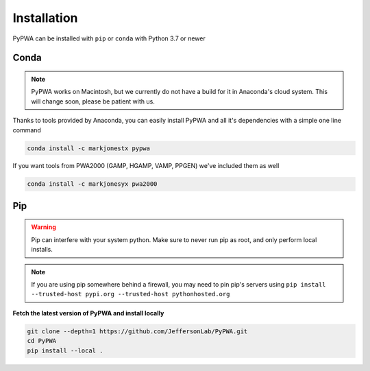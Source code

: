 
############
Installation
############

PyPWA can be installed with ``pip`` or ``conda`` with Python 3.7 or newer



Conda
#####

.. note::

   PyPWA works on Macintosh, but we currently do not have a build for it in
   Anaconda's cloud system. This will change soon, please be patient with us.


Thanks to tools provided by Anaconda, you can easily install PyPWA and all
it's dependencies with a simple one line command

.. code-block:: sh

   conda install -c markjonestx pypwa

If you want tools from PWA2000 (GAMP, HGAMP, VAMP, PPGEN) we've included them
as well

.. code-block:: sh

   conda install -c markjonesyx pwa2000

Pip
###

.. warning::

   Pip can interfere with your system python. Make sure to never run
   pip as root, and only perform local installs.

.. note::

   If you are using pip somewhere behind a firewall, you may need to
   pin pip's servers using
   ``pip install --trusted-host pypi.org --trusted-host pythonhosted.org``

**Fetch the latest version of PyPWA and install locally**

.. code-block:: sh

   git clone --depth=1 https://github.com/JeffersonLab/PyPWA.git
   cd PyPWA
   pip install --local .

